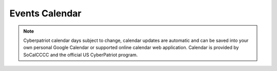 **Events Calendar**
=============================================================

.. raw:: html

   <iframe src="https://calendar.google.com/calendar/embed?src=socalcccc.org_g4mi6rd62kd6msm759blbjgkek%40group.calendar.google.com&ctz=America%2FLos_Angeles" style="border: 0" width="700" height="600" frameborder="0" scrolling="no"></iframe>


.. Note:: Cyberpatriot calendar days subject to change, calendar updates are automatic and can be saved into your own personal Google Calendar or supported online calendar web application. Calendar is provided by SoCalCCCC and the official US CyberPatriot program.
